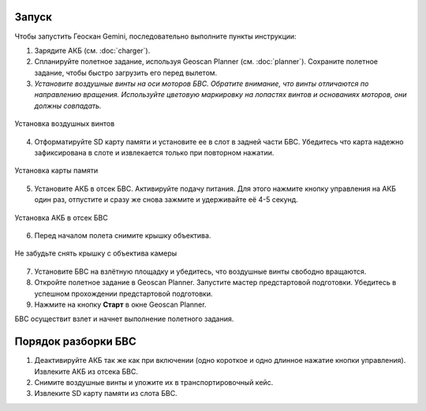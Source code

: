 Запуск
=========

Чтобы запустить Геоскан Gemini, последовательно выполните пункты инструкции:

1) Зарядите АКБ (см. :doc:`charger`).
2) Спланируйте полетное задание, используя Geoscan Planner (см. :doc:`planner`). Сохраните полетное задание, чтобы быстро загрузить его перед вылетом. 

3) *Установите воздушные винты на оси моторов БВС. Обратите внимание, что винты отличаются по направлению вращения. Используйте цветовую маркировку на лопастях винтов и основаниях моторов, они должны совпадать.* 

.. figure:: _static/_images/prop.PNG
   :align: center
   :width: 600

   Установка воздушных винтов


4) Отформатируйте SD карту памяти и установите ее в слот в задней части БВС. Убедитесь что карта надежно зафиксирована в слоте и извлекается только при повторном нажатии. 

.. figure:: _static/_images/sdcard.PNG
   :align: center
   :width: 600

   Установка карты памяти

5) Установите АКБ в отсек БВС. Активируйте подачу питания. Для этого нажмите кнопку управления на АКБ один раз, отпустите и сразу же снова зажмите и удерживайте её 4-5 секунд. 

.. figure:: _static/_images/akb_rm.PNG
   :align: center
   :width: 600

   Установка АКБ в отсек БВС 

6) Перед началом полета снимите крышку объектива. 

.. figure:: _static/_images/cam_lid.PNG
   :align: center
   :width: 600

   Не забудьте снять крышку с объектива камеры 


7) Установите БВС на взлётную площадку и убедитесь, что воздушные винты свободно вращаются. 
8) Откройте полетное задание в Geoscan Planner. Запустите мастер предстартовой подготовки. Убедитесь в успешном прохождении предстартовой подготовки. 
9) Нажмите на кнопку **Старт** в окне Geoscan Planner. 

БВС осуществит взлет и начнет выполнение полетного задания. 


Порядок разборки БВС
========================

1) Деактивируйте АКБ так же как при включении (одно короткое и одно длинное нажатие кнопки управления). Извлеките АКБ из отсека БВС. 
2) Снимите воздушные винты и уложите их в транспортировочный кейс. 
3) Извлеките SD карту памяти из слота БВС. 
